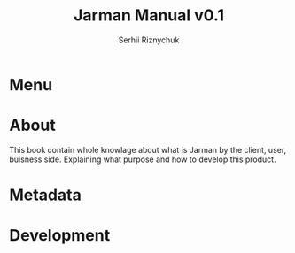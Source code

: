 #+TITLE: Jarman Manual v0.1
#+AUTHOR: Serhii Riznychuk
#+EMAIL: sergii.riznychuk@gmail.com
#+HTML_HEAD: <link rel="stylesheet" type="text/css" href="style/org.css"/>
#+OPTIONS: toc:3 html-postamble:nil

* Menu
  #+INCLUDE: "menu.org"

* About
  This book contain whole knowlage about what is Jarman by the client, user, buisness side. Explaining what purpose and how to develop this product. 
  
* Metadata
  #+INCLUDE: "manual/metadata.org"
  
* Development
  #+INCLUDE: "manual/git-flow.org"
